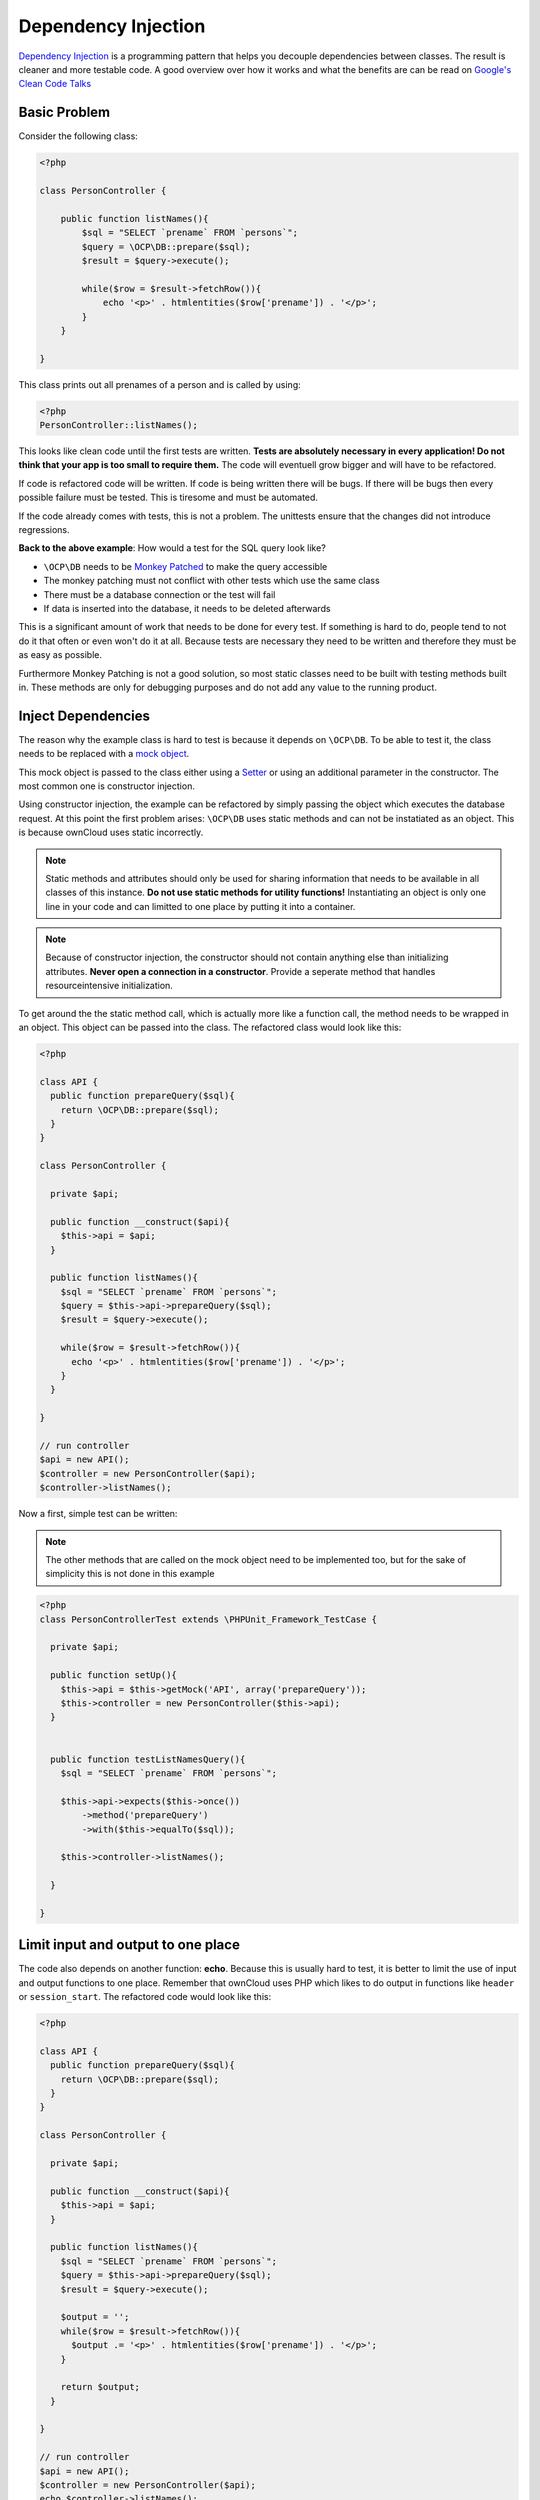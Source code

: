 Dependency Injection
====================

.. sectionauthor:: Bernhard Posselt <nukeawhale@gmail.com>

`Dependency Injection <http://en.wikipedia.org/wiki/Dependency_injection>`_ is a programming pattern that helps you decouple dependencies between classes. The result is cleaner and more testable code. A good overview over how it works and what the benefits are can be read on `Google's Clean Code Talks <http://www.youtube.com/watch?v=RlfLCWKxHJ0>`_

Basic Problem
-------------

Consider the following class:

.. code-block:: php

  <?php

  class PersonController {

      public function listNames(){
          $sql = "SELECT `prename` FROM `persons`";
          $query = \OCP\DB::prepare($sql);
          $result = $query->execute();

          while($row = $result->fetchRow()){
              echo '<p>' . htmlentities($row['prename']) . '</p>';
          }
      }

  }

This class prints out all prenames of a person and is called by using:

.. code-block:: php

  <?php
  PersonController::listNames();


This looks like clean code until the first tests are written. **Tests are absolutely necessary in every application! Do not think that your app is too small to require them.** The code will eventuell grow bigger and will have to be refactored. 

If code is refactored code will be written. If code is being written there will be bugs. If there will be bugs then every possible failure must be tested. This is tiresome and must be automated.

If the code already comes with tests, this is not a problem. The unittests ensure that the changes did not introduce regressions.

**Back to the above example**: How would a test for the SQL query look like? 

* ``\OCP\DB`` needs to be `Monkey Patched <http://en.wikipedia.org/wiki/Monkey_patch>`_ to make the query accessible
* The monkey patching must not conflict with other tests which use the same class
* There must be a database connection or the test will fail
* If data is inserted into the database, it needs to be deleted afterwards

This is a significant amount of work that needs to be done for every test. If something is hard to do, people tend to not do it that often or even won't do it at all. Because tests are necessary they need to be written and therefore they must be as easy as possible.

Furthermore Monkey Patching is not a good solution, so most static classes need to be built with testing methods built in. These methods are only for debugging purposes and do not add any value to the running product.

Inject Dependencies
-------------------
The reason why the example class is hard to test is because it depends on ``\OCP\DB``. To be able to test it, the class needs to be replaced with a `mock object <http://en.wikipedia.org/wiki/Mock_object>`_.

This mock object is passed to the class either using a `Setter <http://stackoverflow.com/questions/4478661/getter-and-setter>`_ or using an additional parameter in the constructor. The most common one is constructor injection.

Using constructor injection, the example can be refactored by simply passing the object which executes the database request. At this point the first problem arises: ``\OCP\DB`` uses static methods and can not be instatiated as an object. This is because ownCloud uses static incorrectly.

.. note:: Static methods and attributes should only be used for sharing information that needs to be available in all classes of this instance. **Do not use static methods for utility functions!** Instantiating an object is only one line in your code and can limitted to one place by putting it into a container.

.. note:: Because of constructor injection, the constructor should not contain anything else than initializing attributes. **Never open a connection in a constructor**. Provide a seperate method that handles resourceintensive initialization.

To get around the the static method call, which is actually more like a function call, the method needs to be wrapped in an object. This object can  be passed into the class. The refactored class would look like this:

.. code-block:: php

  <?php

  class API {
    public function prepareQuery($sql){
      return \OCP\DB::prepare($sql);
    }
  }

  class PersonController {

    private $api;

    public function __construct($api){
      $this->api = $api;
    }

    public function listNames(){
      $sql = "SELECT `prename` FROM `persons`";
      $query = $this->api->prepareQuery($sql);
      $result = $query->execute();

      while($row = $result->fetchRow()){
        echo '<p>' . htmlentities($row['prename']) . '</p>';
      }
    }

  }

  // run controller
  $api = new API();
  $controller = new PersonController($api);
  $controller->listNames();


Now a first, simple test can be written:

.. note:: The other methods that are called on the mock object need to be implemented too, but for the sake of simplicity this is not done in this example

.. code-block:: php

  <?php
  class PersonControllerTest extends \PHPUnit_Framework_TestCase {

    private $api;

    public function setUp(){
      $this->api = $this->getMock('API', array('prepareQuery'));
      $this->controller = new PersonController($this->api);
    }


    public function testListNamesQuery(){
      $sql = "SELECT `prename` FROM `persons`";

      $this->api->expects($this->once())
          ->method('prepareQuery')
          ->with($this->equalTo($sql));

      $this->controller->listNames();

    }

  }

Limit input and output to one place
-----------------------------------
The code also depends on another function: **echo**. Because this is usually hard to test, it is better to limit the use of input and output functions to one place. Remember that ownCloud uses PHP which likes to do output in functions like ``header`` or ``session_start``. The refactored code would look like this:

.. code-block:: php

  <?php

  class API {
    public function prepareQuery($sql){
      return \OCP\DB::prepare($sql);
    }
  }

  class PersonController {

    private $api;

    public function __construct($api){
      $this->api = $api;
    }

    public function listNames(){
      $sql = "SELECT `prename` FROM `persons`";
      $query = $this->api->prepareQuery($sql);
      $result = $query->execute();

      $output = '';
      while($row = $result->fetchRow()){
        $output .= '<p>' . htmlentities($row['prename']) . '</p>';
      }

      return $output;
    }

  }

  // run controller
  $api = new API();
  $controller = new PersonController($api);
  echo $controller->listNames();

The output test can now be implemented as a simple string comparison.


Use a container
---------------
The above example works fine in small cases, but if the class depends on four other classes that each depend on two other classes there will be **eight** instantiations. Also if one constructor parameter changes, every line that instantiates the class will have to change too. 

The solution is to define the injected classes as dependencies and let the system handle the rest.

Pimple is a simple container implementation. The documentation on how to use it can be read on the `Pimple Homepage <http://pimple.sensiolabs.org/>`_

The dependencies can now be defined like this:

.. code-block:: php

  <?php

  class DIContainer extends \Pimple {

    public function __construct(){
      
      $this['API'] = $this->share(function($c){
        return new API();
      });


      $this['PersonController'] = function($c){
        return new PersonController($c['API']);
      };
  }

The output could look like this:

.. code-block:: php

  <?php

  $container = new DIContainer();
  echo $container['PersonController']->listNames();


The container figures out all dependencies and instantiates the objects accordingly. Also by using the **share** method, the `anti-pattern Singleton <http://en.wikipedia.org/wiki/Singleton_pattern>`_ can be avoided. From the Pimple Tutorial::

  By default, each time you get an object, Pimple returns a new instance of it. If you want the same instance to be returned for all calls, wrap your anonymous function with the share() method

Do not inject the container
---------------------------
Injecting the container as a dependency is known as the `Service Locator Pattern <http://en.wikipedia.org/wiki/Service_locator_pattern>`_ which is widely regarded as an anti-pattern.

It makes your code dependant on the container and hides the class' real dependencies. This makes testing and maintaining harder.
